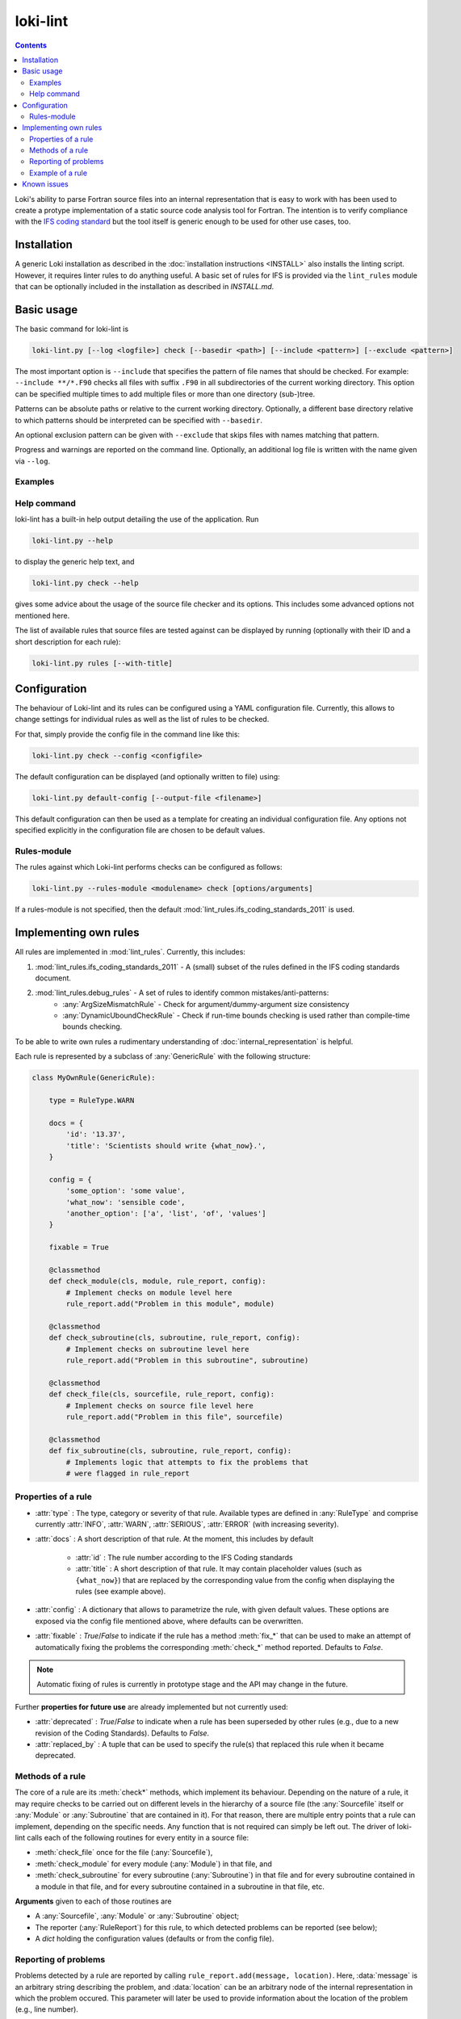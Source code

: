 =========
loki-lint
=========

.. contents:: Contents
   :local:

Loki's ability to parse Fortran source files into an internal representation
that is easy to work with has been used to create a protype implementation of
a static source code analysis tool for Fortran. The intention is to verify
compliance with the
`IFS coding standard <https://www.umr-cnrm.fr/gmapdoc/IMG/pdf/coding-rules.pdf>`_
but the tool itself is generic enough to be used for other use cases, too.


Installation
============

A generic Loki installation as described in the :doc:`installation instructions
<INSTALL>` also installs the linting script. However, it requires linter rules
to do anything useful. A basic set of rules for IFS is provided via the
``lint_rules`` module that can be optionally included in the installation as
described in `INSTALL.md`.

Basic usage
===========

The basic command for loki-lint is

.. code-block:: bash

   loki-lint.py [--log <logfile>] check [--basedir <path>] [--include <pattern>] [--exclude <pattern>]

The most important option is ``--include`` that specifies the pattern of file
names that should be checked. For example: ``--include **/*.F90`` checks all
files with suffix ``.F90`` in all subdirectories of the current working
directory. This option can be specified multiple times to add multiple files
or more than one directory (sub-)tree.

Patterns can be absolute paths or relative to the current working directory.
Optionally, a different base directory relative to which patterns should be
interpreted can be specified with ``--basedir``.

An optional exclusion pattern can be given with ``--exclude`` that skips files
with names matching that pattern.

Progress and warnings are reported on the command line. Optionally, an
additional log file is written with the name given via ``--log``.

Examples
--------

.. dropdown:: Minimal example

   This checks only the ``cloudsc.F90`` file from the
   [dwarf-p-cloudsc](https://github.com/ecmwf-ifs/dwarf-p-cloudsc) mini-app:

   .. code-block:: bash

      $~> $ loki-lint.py check --include src/cloudsc_fortran/cloudsc.F90
      Base directory: <current working directory>
      Include patterns:
        - src/cloudsc_fortran/cloudsc.F90
      Exclude patterns:

      1 files selected for checking (0 files excluded).

      Using 4 worker.
      10 rules available.
      Checking against 10 rules.

      [1.3] CodeBodyRule: src/cloudsc_fortran/cloudsc.F90 (ll. 1833-1837) - Nesting of conditionals exceeds limit of 3
      [1.9] DrHookRule: src/cloudsc_fortran/cloudsc.F90 (ll. 10-2867) in routine "CLOUDSC" - First executable statement must be call to DR_HOOK
      [1.9] DrHookRule: src/cloudsc_fortran/cloudsc.F90 (ll. 10-2867) in routine "CLOUDSC" - Last executable statement must be call to DR_HOOK
      [4.7] ExplicitKindRule: src/cloudsc_fortran/cloudsc.F90 (ll. 2046-2050) - 0.8 used without explicit KIND
      [4.7] ExplicitKindRule: src/cloudsc_fortran/cloudsc.F90 (l. 2380) - 1.0 used without explicit KIND
      [4.7] ExplicitKindRule: src/cloudsc_fortran/cloudsc.F90 (l. 2380) - 0.5 used without explicit KIND
      [4.7] ExplicitKindRule: src/cloudsc_fortran/cloudsc.F90 (l. 2381) - 273.0 used without explicit KIND
      [4.7] ExplicitKindRule: src/cloudsc_fortran/cloudsc.F90 (l. 2381) - 1.5 used without explicit KIND
      [4.7] ExplicitKindRule: src/cloudsc_fortran/cloudsc.F90 (l. 2381) - 393.0 used without explicit KIND
      [4.7] ExplicitKindRule: src/cloudsc_fortran/cloudsc.F90 (l. 2381) - 120.0 used without explicit KIND
      [4.7] ExplicitKindRule: src/cloudsc_fortran/cloudsc.F90 (ll. 2387-2388) - 0.65 used without explicit KIND
      [4.7] ExplicitKindRule: src/cloudsc_fortran/cloudsc.F90 (ll. 2387-2388) - 0.5 used without explicit KIND
      [4.7] ExplicitKindRule: src/cloudsc_fortran/cloudsc.F90 (ll. 2387-2388) - 0.5 used without explicit KIND
      [4.7] ExplicitKindRule: src/cloudsc_fortran/cloudsc.F90 (ll. 2387-2388) - 0.5 used without explicit KIND
      [2.2] LimitSubroutineStatementsRule: src/cloudsc_fortran/cloudsc.F90 (ll. 10-2867) in routine "CLOUDSC" - Subroutine has 604 executable statements (should not have more than 300)
      [3.6] MaxDummyArgsRule: src/cloudsc_fortran/cloudsc.F90 (ll. 10-2867) in routine "CLOUDSC" - Subroutine has 54 dummy arguments (should not have more than 50)

      1 files parsed successfully

.. dropdown:: Minimal example with a different ``--basedir``

   This checks only the ``cloudsc.F90`` file but specifies a different base
   directory. Note the difference in output:

   .. code-block:: bash

      $~> $ loki-lint.py check --basedir src/cloudsc_fortran --include cloudsc.F90
      Base directory: src/cloudsc_fortran
      Include patterns:
        - cloudsc.F90
      Exclude patterns:

      1 files selected for checking (0 files excluded).

      Using 4 worker.
      10 rules available.
      Checking against 10 rules.

      [1.3] CodeBodyRule: cloudsc.F90 (ll. 1833-1837) - Nesting of conditionals exceeds limit of 3
      [1.9] DrHookRule: cloudsc.F90 (ll. 10-2867) in routine "CLOUDSC" - First executable statement must be call to DR_HOOK
      [1.9] DrHookRule: cloudsc.F90 (ll. 10-2867) in routine "CLOUDSC" - Last executable statement must be call to DR_HOOK
      [4.7] ExplicitKindRule: cloudsc.F90 (ll. 2046-2050) - 0.8 used without explicit KIND
      [4.7] ExplicitKindRule: cloudsc.F90 (l. 2380) - 1.0 used without explicit KIND
      [4.7] ExplicitKindRule: cloudsc.F90 (l. 2380) - 0.5 used without explicit KIND
      [4.7] ExplicitKindRule: cloudsc.F90 (l. 2381) - 273.0 used without explicit KIND
      [4.7] ExplicitKindRule: cloudsc.F90 (l. 2381) - 1.5 used without explicit KIND
      [4.7] ExplicitKindRule: cloudsc.F90 (l. 2381) - 393.0 used without explicit KIND
      [4.7] ExplicitKindRule: cloudsc.F90 (l. 2381) - 120.0 used without explicit KIND
      [4.7] ExplicitKindRule: cloudsc.F90 (ll. 2387-2388) - 0.65 used without explicit KIND
      [4.7] ExplicitKindRule: cloudsc.F90 (ll. 2387-2388) - 0.5 used without explicit KIND
      [4.7] ExplicitKindRule: cloudsc.F90 (ll. 2387-2388) - 0.5 used without explicit KIND
      [4.7] ExplicitKindRule: cloudsc.F90 (ll. 2387-2388) - 0.5 used without explicit KIND
      [2.2] LimitSubroutineStatementsRule: cloudsc.F90 (ll. 10-2867) in routine "CLOUDSC" - Subroutine has 604 executable statements (should not have more than 300)
      [3.6] MaxDummyArgsRule: cloudsc.F90 (ll. 10-2867) in routine "CLOUDSC" - Subroutine has 54 dummy arguments (should not have more than 50)

      1 files parsed successfully


.. dropdown:: Example for a complete command line

   This specifies a custom path relative to which the patterns are to be
   interpreted and includes all F90-files in the ``phys_ec`` and ``module``
   directories. Note that single quotes may be necessary to ensure the shell
   does not expand the pattern. Output is written to a log file with current
   date and time in the file name.

   .. code-block:: bash

      loki-lint.py --log ifs_$(date +"%Y%m%d-%H%M").log check --basedir /path/to/ifs-source/branch/ifs --include 'phys_ec/*.F90' --include 'module/*.F90'


Help command
------------

loki-lint has a built-in help output detailing the use of the application. Run

.. code-block:: bash

   loki-lint.py --help

to display the generic help text, and

.. code-block:: bash

   loki-lint.py check --help

gives some advice about the usage of the source file checker and its options.
This includes some advanced options not mentioned here.

The list of available rules that source files are tested against can be
displayed by running (optionally with their ID and a short description for
each rule):

.. code-block:: bash

   loki-lint.py rules [--with-title]


Configuration
=============

The behaviour of Loki-lint and its rules can be configured using a YAML
configuration file. Currently, this allows to change settings for individual
rules as well as the list of rules to be checked.

For that, simply provide the config file in the command line like this:

.. code-block:: bash

   loki-lint.py check --config <configfile>

The default configuration can be displayed (and optionally written to file)
using:

.. code-block:: bash

   loki-lint.py default-config [--output-file <filename>]

This default configuration can then be used as a template for creating an
individual configuration file. Any options not specified explicitly in the
configuration file are chosen to be default values.

Rules-module
------------

The rules against which Loki-lint performs checks can be configured as follows:

.. code-block:: bash

   loki-lint.py --rules-module <modulename> check [options/arguments]

If a rules-module is not specified, then the default :mod:`lint_rules.ifs_coding_standards_2011`
is used.

Implementing own rules
======================

All rules are implemented in :mod:`lint_rules`. Currently, this includes:

#. :mod:`lint_rules.ifs_coding_standards_2011` - A (small) subset of the rules defined in the IFS coding standards document.
#. :mod:`lint_rules.debug_rules` - A set of rules to identify common mistakes/anti-patterns:
    * :any:`ArgSizeMismatchRule` - Check for argument/dummy-argument size consistency
    * :any:`DynamicUboundCheckRule` - Check if run-time bounds checking is used rather than compile-time bounds checking.

To be able to write own rules a rudimentary understanding of
:doc:`internal_representation` is helpful.

Each rule is represented by a subclass of :any:`GenericRule` with the
following structure:

.. code-block:: python

   class MyOwnRule(GenericRule):

       type = RuleType.WARN

       docs = {
           'id': '13.37',
           'title': 'Scientists should write {what_now}.',
       }

       config = {
           'some_option': 'some value',
           'what_now': 'sensible code',
           'another_option': ['a', 'list', 'of', 'values']
       }

       fixable = True

       @classmethod
       def check_module(cls, module, rule_report, config):
           # Implement checks on module level here
           rule_report.add("Problem in this module", module)

       @classmethod
       def check_subroutine(cls, subroutine, rule_report, config):
           # Implement checks on subroutine level here
           rule_report.add("Problem in this subroutine", subroutine)

       @classmethod
       def check_file(cls, sourcefile, rule_report, config):
           # Implement checks on source file level here
           rule_report.add("Problem in this file", sourcefile)

       @classmethod
       def fix_subroutine(cls, subroutine, rule_report, config):
           # Implements logic that attempts to fix the problems that
           # were flagged in rule_report


Properties of a rule
--------------------

* :attr:`type` : The type, category or severity of that rule. Available types
  are defined in :any:`RuleType` and comprise currently :attr:`INFO`,
  :attr:`WARN`, :attr:`SERIOUS`, :attr:`ERROR` (with increasing severity).

* :attr:`docs` : A short description of that rule. At the moment, this includes
  by default

   * :attr:`id` : The rule number according to the IFS Coding standards

   * :attr:`title` : A short description of that rule. It may contain placeholder
     values (such as ``{what_now}``) that are replaced by the corresponding
     value from the config when displaying the rules (see example above).

* :attr:`config` : A dictionary that allows to parametrize the rule, with given
  default values. These options are exposed via the config file mentioned
  above, where defaults can be overwritten.

* :attr:`fixable` : `True`/`False` to indicate if the rule has a method
  :meth:`fix_*` that can be used to make an attempt of automatically fixing
  the problems the corresponding :meth:`check_*` method reported. Defaults to
  `False`.

.. note::
   Automatic fixing of rules is currently in prototype stage and the API may
   change in the future.

Further **properties for future use** are already implemented but not currently
used:

* :attr:`deprecated` : `True`/`False` to indicate when a rule has been
  superseded by other rules (e.g., due to a new revision of the Coding
  Standards). Defaults to `False`.
* :attr:`replaced_by` : A tuple that can be used to specify the rule(s) that
  replaced this rule when it became deprecated.


Methods of a rule
-----------------

The core of a rule are its :meth:`check*` methods, which implement its behaviour.
Depending on the nature of a rule, it may require checks to be carried out on
different levels in the hierarchy of a source file (the :any:`Sourcefile` itself
or :any:`Module` or :any:`Subroutine` that are contained in it). For that reason,
there are multiple entry points that a rule can implement, depending on the
specific needs. Any function that is not required can simply be left out. The
driver of loki-lint calls each of the following routines for every entity in a
source file:

* :meth:`check_file` once for the file (:any:`Sourcefile`),
* :meth:`check_module` for every module (:any:`Module`) in that file, and
* :meth:`check_subroutine` for every subroutine (:any:`Subroutine`) in that
  file and for every subroutine contained in a module in that file, and for
  every subroutine contained in a subroutine in that file, etc.

**Arguments** given to each of those routines are

* A :any:`Sourcefile`, :any:`Module` or :any:`Subroutine` object;
* The reporter (:any:`RuleReport`) for this rule, to which detected problems
  can be reported (see below);
* A `dict` holding the configuration values (defaults or from the config file).


Reporting of problems
---------------------

Problems detected by a rule are reported by calling
``rule_report.add(message, location)``. Here, :data:`message` is an arbitrary
string describing the problem, and :data:`location` can be an arbitrary node of
the internal representation in which the problem occured. This parameter will
later be used to provide information about the location of the problem (e.g.,
line number).


Example of a rule
-----------------

To illustrate the use of :doc:`internal_representation` and how a rule is
implemented with that, consider the following example:

.. code-block:: python

   class MplCdstringRule(GenericRule):  # Coding standards 3.12

       type = RuleType.SERIOUS

       docs = {
           'id': '3.12',
           'title': 'Calls to MPL subroutines should provide a "CDSTRING" identifying the caller.',
       }

       @classmethod
       def check_subroutine(cls, subroutine, rule_report, config):
           '''Check all calls to MPL subroutines for a CDSTRING.'''
           for call in FindNodes(ir.CallStatement).visit(subroutine.ir):
               if call.name.upper().startswith('MPL_'):
                   for kw, _ in call.kwarguments:
                       if kw.upper() == 'CDSTRING':
                           break
                   else:
                       fmt_string = 'No "CDSTRING" provided in call to {}'
                       msg = fmt_string.format(call.name)
                       rule_report.add(msg, call)

This rule checks all calls to ``MPL_`` subroutines for the presence of a
keyword-argument ``CDSTRING`` that should provide identification of the
caller. Note the following implementation details of the class:

* The rule is categorized as :data:`SERIOUS`.
* Documentation contains its ID (3.12) and title (here, providing the full
  wording from the coding standards document).
* There is no config that modifies the behaviour of the rule.
* There is a single entry point to that rule: Only the method
  :meth:`check_subroutine` is implemented that is called for all subroutines
  in a source file (irrespective whether it is a free function in the file,
  or contained in a module or subroutine).

The implementation of :meth:`check_subroutine` features the following details:

* It uses the :doc:`visitor <visitors>` :any:`FindNodes` to find all
  :any:`CallStatement` nodes; this visitor is applied to the subroutine's IR,
  which is available via the attribute :any:`Subroutine.ir`.
* For every ``call`` node, it takes the name of the called routine
  (available as property :attr:`name` and converted to uppercase as Fortran is
  case-insensitive) and checks if it starts with ``MPL_``.
  For each such call node, it looks at all keyword arguments (available as list
  of ``(keyword, value)``-tuples in the property :attr:`kwarguments`).

  * If keyword ``CDSTRING`` is found, the search loop is stopped (with
    ``break``) and the outer visitor loop continues with the next call node;
  * if the loop terminates normally (i.e., break was not invoked) then no such
    keyword argument was found and the loop's ``else`` block is executed (this
    is a Python-specific feature allowing to execute a block of code only if a
    loop was not terminated "abnormally"). There, a message text is formed by
    inserting the name of the called routine into the ``fmt_string``. Then,
    this is reported to ``rule_report`` together with the problematic IR node
    ``call``. Later, the output handler will use this node to determine the
    exact position in the source file (e.g., to report the line number).

Note that this rule does not report anything if no problematic calls are present.

An example output of this rule looks as follows:

.. code-block:: text

  [3.12] MplCdstringRule: cma2odb/distio_mix.F90 (l. 821) - No "CDSTRING" provided in call to MPL_BROADCAST


Known issues
============

In general, bugs and open questions are collected in Loki's issue tracker
and this is also the best place to report any problems.

One important limitation is that loki-lint currently does not invoke a
C-preprocessor. Although Loki has now a built-in
:ref:`preprocessor <frontends:Preprocessing>`, this is not currently used in
loki-lint. Therefore, preprocessor directives are not interpreted but
essentially treated as comments. Thus, a code that does not reduce to
(syntactically) valid Fortran when ignoring PP directives, parsing that
file will fail (e.g., because each branch of an ``#ifdef ... #else ... #endif``
construct provides a different ``IF`` statement for a common ``ENDIF``).

For other limitations of Frontends or the IR, Loki has a built-in sanitizer for
input files to maneuver around some of the deficiencies.
